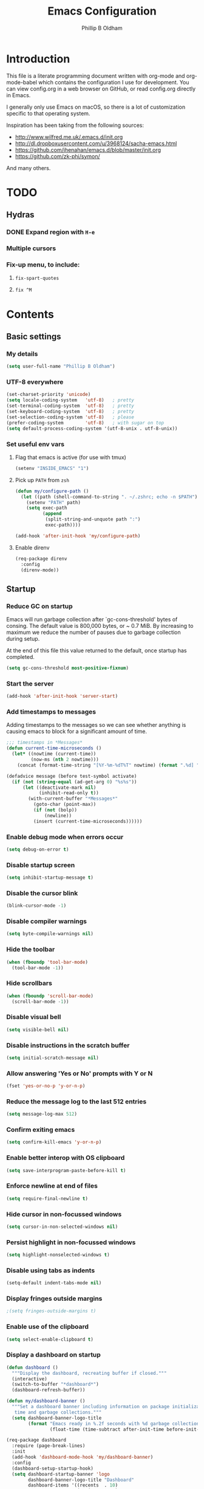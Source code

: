 #+TITLE: Emacs Configuration
#+AUTHOR: Phillip B Oldham

* Introduction

  This file is a literate programming document written with org-mode
  and org-mode-babel which contains the configuration I use for
  development. You can view config.org in a web browser on GitHub,
  or read config.org directly in Emacs.

  I generally only use Emacs on macOS, so there is a lot of customization
  specific to that operating system.

  Inspiration has been taking from the following sources:

  - http://www.wilfred.me.uk/.emacs.d/init.org
  - http://dl.dropboxusercontent.com/u/3968124/sacha-emacs.html
  - https://github.com/jhenahan/emacs.d/blob/master/init.org
  - https://github.com/zk-phi/symon/

  And many others.

* TODO
** Hydras
*** DONE Expand region with =H-e=
*** Multiple cursors
*** Fix-up menu, to include:
**** =fix-spart-quotes=
**** =fix ^M=
* Contents
** Basic settings
*** My details
    #+BEGIN_SRC emacs-lisp :tangle yes
      (setq user-full-name "Phillip B Oldham")
    #+END_SRC
*** UTF-8 everywhere
    #+BEGIN_SRC emacs-lisp :tangle yes
      (set-charset-priority 'unicode)
      (setq locale-coding-system   'utf-8)   ; pretty
      (set-terminal-coding-system  'utf-8)   ; pretty
      (set-keyboard-coding-system  'utf-8)   ; pretty
      (set-selection-coding-system 'utf-8)   ; please
      (prefer-coding-system        'utf-8)   ; with sugar on top
      (setq default-process-coding-system '(utf-8-unix . utf-8-unix))
    #+END_SRC
*** Set useful env vars
**** Flag that emacs is active (for use with tmux)
     #+BEGIN_SRC emacs-lisp :tangle yes
       (setenv "INSIDE_EMACS" "1")
     #+END_SRC
**** Pick up =PATH= from =zsh=
     #+BEGIN_SRC emacs-lisp :tangle yes
       (defun my/configure-path ()
         (let ((path (shell-command-to-string ". ~/.zshrc; echo -n $PATH")))
           (setenv "PATH" path)
           (setq exec-path
                 (append
                  (split-string-and-unquote path ":")
                  exec-path))))

       (add-hook 'after-init-hook 'my/configure-path)
     #+END_SRC
**** Enable direnv
     #+BEGIN_SRC emacs-lisp :tangle yes
       (req-package direnv
         :config
         (direnv-mode))
     #+END_SRC
** Startup
*** Reduce GC on startup
    Emacs will run garbage collection after `gc-cons-threshold' bytes of
    consing. The default value is 800,000 bytes, or ~ 0.7 MiB. By
    increasing to maximum we reduce the number of pauses due to
    garbage collection during setup.

    At the end of this file this value returned to the default, once
    startup has completed.

    #+BEGIN_SRC emacs-lisp :tangle yes
      (setq gc-cons-threshold most-positive-fixnum)
    #+END_SRC

*** Start the server
    #+BEGIN_SRC emacs-lisp :tangle yes
      (add-hook 'after-init-hook 'server-start)
    #+END_SRC
*** Add timestamps to messages
    Adding timestamps to the messages so we can see whether anything
    is causing emacs to block for a significant amount of time.

    #+BEGIN_SRC emacs-lisp :tangle yes
      ;;; timestamps in *Messages*
      (defun current-time-microseconds ()
        (let* ((nowtime (current-time))
               (now-ms (nth 2 nowtime)))
          (concat (format-time-string "[%Y-%m-%dT%T" nowtime) (format ".%d] " now-ms))))

      (defadvice message (before test-symbol activate)
        (if (not (string-equal (ad-get-arg 0) "%s%s"))
            (let ((deactivate-mark nil)
                  (inhibit-read-only t))
              (with-current-buffer "*Messages*"
                (goto-char (point-max))
                (if (not (bolp))
                    (newline))
                (insert (current-time-microseconds))))))
    #+END_SRC

*** Enable debug mode when errors occur
    #+BEGIN_SRC emacs-lisp :tangle yes
      (setq debug-on-error t)
    #+END_SRC
*** Disable startup screen
    #+BEGIN_SRC emacs-lisp :tangle yes
      (setq inhibit-startup-message t)
    #+END_SRC
*** Disable the cursor blink
    #+BEGIN_SRC emacs-lisp :tangle yes
      (blink-cursor-mode -1)
    #+END_SRC
*** Disable compiler warnings
    #+BEGIN_SRC emacs-lisp :tangle yes
      (setq byte-compile-warnings nil)
    #+END_SRC
*** Hide the toolbar
    #+BEGIN_SRC emacs-lisp :tangle yes
      (when (fboundp 'tool-bar-mode)
        (tool-bar-mode -1))
    #+END_SRC
*** Hide scrollbars
    #+BEGIN_SRC emacs-lisp :tangle yes
      (when (fboundp 'scroll-bar-mode)
        (scroll-bar-mode -1))
    #+END_SRC
*** Disable visual bell
    #+BEGIN_SRC emacs-lisp :tangle yes
      (setq visible-bell nil)
    #+END_SRC
*** Disable instructions in the scratch buffer
    #+BEGIN_SRC emacs-lisp :tangle yes
      (setq initial-scratch-message nil)
    #+END_SRC
*** Allow answering 'Yes or No' prompts with Y or N
    #+BEGIN_SRC emacs-lisp :tangle yes
      (fset 'yes-or-no-p 'y-or-n-p)
    #+END_SRC
*** Reduce the message log to the last 512 entries
    #+BEGIN_SRC emacs-lisp :tangle yes
      (setq message-log-max 512)
    #+END_SRC
*** Confirm exiting emacs
    #+BEGIN_SRC emacs-lisp :tangle yes
      (setq confirm-kill-emacs 'y-or-n-p)
    #+END_SRC
*** Enable better interop with OS clipboard
    #+BEGIN_SRC emacs-lisp :tangle yes
      (setq save-interprogram-paste-before-kill t)
    #+END_SRC
*** Enforce newline at end of files
    #+BEGIN_SRC emacs-lisp :tangle yes
      (setq require-final-newline t)
    #+END_SRC
*** Hide cursor in non-focussed windows
    #+BEGIN_SRC emacs-lisp :tangle yes
      (setq cursor-in-non-selected-windows nil)
    #+END_SRC
*** Persist highlight in non-focussed windows
    #+BEGIN_SRC emacs-lisp :tangle yes
      (setq highlight-nonselected-windows t)
    #+END_SRC
*** Disable using tabs as indents
    #+BEGIN_SRC emacs-lisp :tangle yes
      (setq-default indent-tabs-mode nil)
    #+END_SRC
*** Display fringes outside margins
    #+BEGIN_SRC emacs-lisp :tangle yes
                                              ;(setq fringes-outside-margins t)
    #+END_SRC
*** Enable use of the clipboard
    #+BEGIN_SRC emacs-lisp :tangle yes
      (setq select-enable-clipboard t)
    #+END_SRC
*** Display a dashboard on startup
    #+BEGIN_SRC emacs-lisp :tangle yes
      (defun dashboard ()
        """Display the dashboard, recreating buffer if closed."""
        (interactive)
        (switch-to-buffer "*dashboard*")
        (dashboard-refresh-buffer))

      (defun my/dashboard-banner ()
        """Set a dashboard banner including information on package initialization
         time and garbage collections."""
        (setq dashboard-banner-logo-title
              (format "Emacs ready in %.2f seconds with %d garbage collections."
                      (float-time (time-subtract after-init-time before-init-time)) gcs-done)))

      (req-package dashboard
        :require (page-break-lines)
        :init
        (add-hook 'dashboard-mode-hook 'my/dashboard-banner)
        :config
        (dashboard-setup-startup-hook)
        (setq dashboard-startup-banner 'logo
              dashboard-banner-logo-title "Dashboard"
              dashboard-items '((recents  . 10)
                                (projects . 10)
                                (bookmarks . 5))))
    #+END_SRC
** Package management
*** "Global" packages
**** Require the =cl= library before installing packages
**** Add =dash= for useful functions
     #+BEGIN_SRC emacs-lisp :tangle yes
       (require 'dash)
     #+END_SRC
*** Disable writing package settings to init.el
    #+BEGIN_SRC emacs-lisp :tangle yes
      (defun package--save-selected-packages (&rest opt) nil)
    #+END_SRC
*** Always ensure packages are installed
    #+BEGIN_SRC emacs-lisp :tangle yes
      (setq use-package-always-ensure t)
    #+END_SRC
*** Ensure package information is updated regularly
    #+BEGIN_SRC emacs-lisp :tangle yes
      (req-package auto-package-update
        :defer 0.5
        :config (auto-package-update-maybe))
    #+END_SRC
*** Enable =:chords= option on req-package to bind key-chords
    #+BEGIN_SRC emacs-lisp :tangle yes
      (req-package use-package-chords)
    #+END_SRC
** Environment
*** =exec-path-from-shell=
    #+BEGIN_SRC emacs-lisp :tangle yes
      (req-package exec-path-from-shell
        :config (when (memq window-system '(mac ns x))
          (exec-path-from-shell-initialize)))
    #+END_SRC
** Interface
*** Theme
    My personal theme: https://github.com/OldhamMade/leiptr-them
    #+BEGIN_SRC emacs-lisp :tangle yes
      (add-to-list 'custom-theme-load-path (expand-file-name "themes/leiptr" dotfiles-dir))
      (load-theme 'leiptr t)
    #+END_SRC
*** Font: SanFranciscoMono
    #+BEGIN_SRC emacs-lisp :tangle yes
      (set-face-attribute 'default nil :font "SFMono Nerd Font:pixelsize=10:weight=normal:slant=normal:width=normal:spacing=100:scalable=true")
    #+END_SRC
** Modeline
*** Ensure buffer names are unique
    #+BEGIN_SRC emacs-lisp :tangle yes
      (defun my/load-uniquify ()
        (require 'uniquify)
        (setq uniquify-buffer-name-style 'forward))

      (add-hook 'after-init-hook 'my/load-uniquify)
    #+END_SRC
*** Display total lines in file
    #+BEGIN_SRC emacs-lisp :tangle yes
      (defvar my-mode-line-buffer-line-count nil)
      (make-variable-buffer-local 'my-mode-line-buffer-line-count)

      (setq-default mode-line-format
                    '("  " mode-line-modified
                      (list 'line-number-mode "  ")
                      (:eval (when line-number-mode
                               (let ((str "L%l"))
                                 (when (and (not (buffer-modified-p)) my-mode-line-buffer-line-count)
                                   (setq str (concat str "/" my-mode-line-buffer-line-count)))
                                 str)))
                      "  %p"
                      (list 'column-number-mode "  C%c")
                      "  " mode-line-buffer-identification
                      "  " mode-line-modes))

      (defun my-mode-line-count-lines ()
        (setq my-mode-line-buffer-line-count (int-to-string (count-lines (point-min) (point-max)))))

      (add-hook 'find-file-hook 'my-mode-line-count-lines)
      (add-hook 'after-save-hook 'my-mode-line-count-lines)
      (add-hook 'after-revert-hook 'my-mode-line-count-lines)
      (add-hook 'dired-after-readin-hook 'my-mode-line-count-lines)
    #+END_SRC

** Minibuffer
*** Disable ability to overwrite minibuffer prompt
    This stops the cursor entering the prompt text in the minibuffer
    when using shortcuts such as CTRL-A.
    #+BEGIN_SRC emacs-lisp :tangle yes
      (setq minibuffer-prompt-properties
            '(read-only t point-entered minibuffer-avoid-prompt face minibuffer-prompt))
    #+END_SRC
*** Enable recursive editing

    We can make the minibuffer much more useful by enabling recursive
    usage. This means that when the minibuffer is active we can still call
    commands that require the minibuffer.

    #+BEGIN_SRC emacs-lisp :tangle yes
      (setq enable-recursive-minibuffers t)
    #+END_SRC

    With this setting enabled, it's easy to lose track of whether we're
    in a recursive minibuffer or not. We display the recursion level in
    the minibuffer to avoid confusion.

    #+BEGIN_SRC emacs-lisp :tangle yes
      (minibuffer-depth-indicate-mode 1)
    #+END_SRC

*** Minibuffer "shortcuts"

    When selecting a file to visit, // in the path will mean /
    (root) and ~ will mean $HOME regardless of preceding text

    #+BEGIN_SRC emacs-lisp :tangle yes
      (setq file-name-shadow-tty-properties '(invisible t))
    #+END_SRC

    Dim the part of the path that will be replaced.

    #+BEGIN_SRC emacs-lisp :tangle yes
      (file-name-shadow-mode 1)
    #+END_SRC

*** Performance tweaks

    Make sure any minibuffer operations don't trigger the gc, so tools
    like flx won't pause.

    #+BEGIN_SRC emacs-lisp :tangle yes
      (defun my/minibuffer-setup-hook ()
        (setq gc-cons-threshold most-positive-fixnum))

      (defun my/minibuffer-exit-hook ()
        (setq gc-cons-threshold 800000))

      (add-hook 'minibuffer-setup-hook #'my/minibuffer-setup-hook)
      (add-hook 'minibuffer-exit-hook #'my/minibuffer-exit-hook)
    #+END_SRC

** Key bindings
*** Add =keyfreq= for analytics
    #+BEGIN_SRC emacs-lisp :tangle yes
      (req-package keyfreq
        :defer 1
        :config
        (setq keyfreq-file "~/.emacs.d/keyfreq"
              keyfreq-file-lock "~/.emacs.d/.keyfreq.lock")
        (keyfreq-mode 1)
        (keyfreq-autosave-mode 1))
    #+END_SRC
*** macOS modifier keys
    #+BEGIN_SRC emacs-lisp :tangle yes
      (setq mac-command-modifier 'alt
            mac-option-modifier 'meta
            mac-command-modifier 'hyper
            mac-right-option-modifier nil)
    #+END_SRC
*** macOS standard keybindings
    #+BEGIN_SRC emacs-lisp :tangle yes
      (bind-keys*
       ("H-z" . undo)
       ("H-S-z" . redo)
       ("H-Z" . redo)
       ;; moving around
       ("<next>" . (lambda () (interactive)
                     (condition-case nil (scroll-up)
                       (end-of-buffer (goto-char (point-max))))))
       ("<prior>" . (lambda () (interactive)
                      (condition-case nil (scroll-down)
                        (beginning-of-buffer (goto-char (point-min))))))
       ;; Select all
       ("H-a" . mark-whole-buffer)
       ;; cut
       ("H-x" . kill-region)
       ;; copy
       ("H-c" . kill-ring-save)
       ;; paste
       ("H-v" . yank)
       ;; open
       ("H-o" . find-file)
       ;; save
       ("H-s" . save-buffer)
       ;;  close
       ("H-w" . (lambda ()
                  (interactive)
                  (my-kill-buffer
                   (current-buffer))))
       ;; quit
       ("H-q" . save-buffers-kill-emacs)
       ;; minimise
       ("H-m" . iconify-frame)
       ;; hide
       ("H-h" . ns-do-hide-emacs)
       ;; jump to beginning of line
       ("H-<left>" . beginning-of-line)
       ;; jump to end of line
       ("H-<right>" . end-of-line)
       )
    #+END_SRC
*** macOS custom keybindings
    #+BEGIN_SRC emacs-lisp :tangle yes
      (bind-keys*
       ;; Jump to the top (beginning) of the buffer
       ("H-t" . beginning-of-buffer)
       ;; join a line with the previous one
       ;; and balance spaces
       ("H-S-<backspace>" . join-line)
       ;; Repeat the last command
       ("H-S-r" . repeat)
       ;; Use the Escape key to escape the keyboard
       ("<escape>" . keyboard-escape-quit)
       ;; Allow euro to be entered
       ("M-2" . (lambda ()
                  (interactive)
                  (insert "€")))
       ;; Allow hash to be entered
       ("M-3" . (lambda ()
                  (interactive)
                  (insert "#")))
       ;; make text larger
       ("H-=" . text-scale-increase)
       ;; make text smaller
       ("H--" . text-scale-decrease)
       ;; prefer ibuffer
       ("C-x C-b" . ibuffer)
       ;; quick insert tag
       ("H-<" . sgml-tag)
       )
    #+END_SRC
*** =tmux=-style keybindings

    Emulate the frame rotation of tmux, and my tmux settings for splitting windows,
    so I don't get frustrated by muscle-memory.

    #+BEGIN_SRC emacs-lisp :tangle yes
      (req-package rotate
        :init (global-unset-key "\C-b")
        :defer 1
        :bind (("C-b SPC" . rotate-layout)
               ("C-b -" . split-window-below)
               ("C-b |" . split-window-right)
               ("C-b r" . rotate-windows)))
    #+END_SRC

*** Key chords

    I like to set up a number of key-chords that work well for my natural
    hand placement on my macbook's keyboard, aiming for combos that won't
    generally be activated accidentally during typing (I type quite fast).

    #+BEGIN_SRC emacs-lisp :tangle yes
      (defun my/key-chord-mode-hook ()
        (when (memq window-system '(mac ns))
          (key-chord-define-global "§1" 'toggle-frame-fullscreen))
        (key-chord-define-global "o0" 'find-file)
        (key-chord-define-global "o=" 'dired-jump)
        (key-chord-define-global "o-" 'ido-recentf-open)
        (key-chord-define-global "o[" 'find-file-at-point)
        (key-chord-define-global "o;" 'occur)
        (key-chord-define-global "p-" 'projectile-find-file)
        (key-chord-define-global "t5" 'untabify)
        (key-chord-define-global "r4" 'replace-string)
        (key-chord-define-global "r3" 'vr/query-replace)
        (key-chord-define-global "e3" 'er/expand-region)
        (key-chord-define-global "e2" 'er/contract-region)
        (key-chord-define-global "p[" 'fill-paragraph)
        (key-chord-define-global "p]" 'unfill-paragraph)
        (key-chord-define-global " k" 'delete-trailing-whitespace)
        (key-chord-define-global "s1" 'ispell-region)
        (key-chord-define-global "bk" 'bm-toggle)
        (key-chord-define-global "bn" 'bm-next)
        (key-chord-define-global "bv" 'bm-previous)
        (key-chord-define-global "d3" 'dash-at-point)
        (key-chord-define-global "R$" 'deadgrep)
        (key-chord-define-global "w2" 'avy-goto-word-1)
        (key-chord-define-global "j9" 'avy-goto-word-1)
        )
      (req-package key-chord
        :defer 0.5
        :config
        (key-chord-mode 1)
        (my/key-chord-mode-hook))
    #+END_SRC

*** Hydra
    Hydra is a package that can be used to tie related commands
    into a family of short bindings with a common prefix.

    #+BEGIN_SRC emacs-lisp :tangle yes
      (req-package hydra
        :defer 0.5)
    #+END_SRC
** Highlighting
*** Highlight syntax by default

    #+BEGIN_SRC emacs-lisp :tangle yes
      (global-font-lock-mode 1)
    #+END_SRC

*** Highlight indentation

    #+BEGIN_SRC emacs-lisp :tangle yes
      (req-package highlight-indentation
        :defer 2
        :delight
        :config
        (set-face-background 'highlight-indentation-face "#222")
        (add-hook 'prog-mode-hook 'highlight-indentation-mode)
        (add-hook 'yaml-mode-hook 'highlight-indentation-mode)
        )
    #+END_SRC

*** Highlight delimiters

    #+BEGIN_SRC emacs-lisp :tangle yes
      (req-package rainbow-delimiters
        :defer 1
        :delight
        :config
        (progn
          (add-hook 'prog-mode-hook 'rainbow-delimiters-mode)
          (add-hook 'sass-mode-hook 'rainbow-delimiters-mode)
          ))
    #+END_SRC

*** Highlight variables

    Rainbow identifiers subtly changes the look of variables, to make them a little
    easier to visually search

    #+BEGIN_SRC emacs-lisp :tangle yes
      (req-package rainbow-identifiers
        :defer 1
        :config
        (progn
          (add-hook 'prog-mode-hook (lambda ()
                                      (unless (eq major-mode 'js2-mode)
                                        (rainbow-identifiers-mode))))
          ))
    #+END_SRC
*** Highlight trailing whitespace
    #+BEGIN_SRC emacs-lisp :tangle yes
      (setq-default show-trailing-whitespace t)
    #+END_SRC
*** Highlight lines that go over 80 chars
    #+BEGIN_SRC emacs-lisp :tangle yes
      (defun my/load-whitespace ()
        (require 'whitespace)
        (setq whitespace-line-column 80) ;; limit line length
        (setq whitespace-style '(face lines-tail))
        (global-whitespace-mode +1))

      (add-hook 'after-init-hook 'my/load-whitespace)
    #+END_SRC
*** Highlight colour references, displaying the colour referenced
    #+BEGIN_SRC emacs-lisp :tangle yes
      (req-package rainbow-mode
        :defer 1
        :config
        (progn
          (add-hook 'sass-mode-hook 'rainbow-mode)
          (add-hook 'css-mode-hook 'rainbow-mode)
          (add-hook 'emacs-lisp-mode-hook 'rainbow-mode)
          ))
    #+END_SRC
*** Highlight changes to the buffer caused by commands such as ‘undo’, ‘yank’/’yank-pop’, etc.

    #+BEGIN_SRC emacs-lisp :tangle no
      (req-package volatile-highlights
        :defer 1
        :delight
        :config (volatile-highlights-mode t))
    #+END_SRC
** Buffers
*** Initial buffer major mode: text

    #+BEGIN_SRC emacs-lisp :tangle yes
      (setq initial-major-mode 'text-mode)
    #+END_SRC

*** New Empty Buffer

    #+BEGIN_SRC emacs-lisp :tangle yes
      (defun new-empty-buffer ()
        "Create a new buffer called untitled(<n>)"
        (interactive)
        (let ((newbuf (generate-new-buffer-name "untitled")))
          (switch-to-buffer newbuf)))

      (bind-key* "H-n" 'new-empty-buffer)
    #+END_SRC

*** Make the =*scratch*= buffer persistent across sessions

    #+BEGIN_SRC  emacs-lisp :tangle yes
      (req-package persistent-scratch
        :config
        (setq persistent-scratch-save-file (expand-file-name "~/Dropbox/.emacs.persist/.scratch"))
        (persistent-scratch-setup-default))

      (defun my/set-scratch-as-text ()
        (with-current-buffer (get-buffer "*scratch*")
          (let ((mode "text-mode"))
            (message "Setting scratch to text-mode")
            (funcall (intern mode)))))

      (defadvice persistent-scratch-restore (after advice-persistent-scratch-restore activate)
        (my/set-scratch-as-text))

      ;; yas-reload-all unfortunately triggers `persistent-scratch-setup-default`
      ;; again, resetting the scratch to fundamental-mode, so advising here too.
      ;; (defadvice yas-reload-all (after advice-yas-reload-all activate)
      ;;  (my/set-scratch-as-text))
    #+END_SRC

*** Bury special buffers instead of killing

    #+BEGIN_SRC emacs-lisp :tangle yes
      (setq bury-buffer-names '("*scratch*" "*Messages*" "*dashboard*"))

      (defun kill-buffer-query-functions-maybe-bury ()
        "Bury certain buffers instead of killing them."
        (if (member (buffer-name (current-buffer)) bury-buffer-names)
            (progn
              (kill-region (point-min) (point-max))
              (bury-buffer)
              nil)
          t))

      (add-hook 'kill-buffer-query-functions 'kill-buffer-query-functions-maybe-bury)

      (defun my-kill-buffer (buffer)
        "Protect some special buffers from getting killed."
        (interactive (list (current-buffer)))
        (if (member (buffer-name buffer) bury-buffer-names)
            (call-interactively 'bury-buffer buffer)
          (kill-buffer buffer)))
    #+END_SRC

*** Kill all buffers except current

    #+BEGIN_SRC emacs-lisp :tangle yes
      (defun kill-all-buffers-except-current ()
        "Kill all buffers except current buffer."
        (interactive)
        (let ((current-buf (current-buffer)))
          (dolist (buffer (buffer-list))
            (set-buffer buffer)
            (unless (eq current-buf buffer)
              (kill-buffer buffer)))))
    #+END_SRC

*** Switching buffers
**** Set CMD + "up"/"down" to switch between buffers

     #+BEGIN_SRC emacs-lisp :tangle yes
       (defun my/custom-ignore-buffer (str)
         (or
          ;;buffers I don't want to switch to
          (string-match "\\*Buffer List\\*" str)
          (string-match "\\*Ibuffer\\*" str)
          (string-match "\\*Compile-Log\\*" str)
          (string-match "\\*Completions\\*" str)
          (string-match "^\\*magit-todos" str)
          (string-match "^TAGS" str)
          (string-match "^\\*Messages\\*$" str)
          (string-match "^\\*Completions\\*$" str)
          (string-match "^\\*Flymake error messages\\*$" str)
          (string-match "^\\*Flycheck error messages\\*$" str)
          (string-match "^\\*SPEEDBAR\\*" str)
          (string-match "^ " str)

          ;; TODO: check if str not in current active perspective
          ;; see: (persp-buffers persp-curr)

          ;;Test to see if the window is visible on an existing visible frame.
          ;;Because I can always ALT-TAB to that visible frame, I never want to
          ;;Ctrl-TAB to that buffer in the current frame.  That would cause
          ;;a duplicate top-level buffer inside two frames.
          (memq str
                (mapcar
                 (lambda (x)
                   (buffer-name
                    (window-buffer
                     (frame-selected-window x))))
                 (visible-frame-list)))
          ))

       (defun my/custom-switch-buffer (ls)
         "Switch to next buffer in ls skipping unwanted ones."
         (let* ((ptr ls)
                bf bn go
                )
           (while (and ptr (null go))
             (setq bf (car ptr)  bn (buffer-name bf))
             (if (null (my/custom-ignore-buffer bn))        ;skip over
                 (setq go bf)
               (setq ptr (cdr ptr))
               )
             )
           (if go
               (switch-to-buffer go))))

       (defun my/custom-prev-buffer ()
         "Switch to previous buffer in current window."
         (interactive)
         (my/custom-switch-buffer (reverse (buffer-list))))

       (bind-key "H-<down>" 'my/custom-prev-buffer)

       (defun my/custom-next-buffer ()
         "Switch to the other buffer (2nd in list-buffer) in current window."
         (interactive)
         (bury-buffer (current-buffer))
         (my/custom-switch-buffer (buffer-list)))

       (bind-key "H-<up>" 'my/custom-next-buffer)
     #+END_SRC

**** "Other" buffers using Hydra
     #+BEGIN_SRC emacs-lisp :tangle yes
       (defun my/name-of-buffers (n)
         "Return the names of the first N buffers from `buffer-list'."
         (let ((bns
                (delq nil
                      (mapcar
                       (lambda (b)
                         (unless (string-match "^ " (setq b (buffer-name b)))
                           b))
                       (buffer-list)))))
           (subseq bns 1 (min (1+ n) (length bns)))))

       ;; Given ("a", "b", "c"), return "1. a, 2. b, 3. c".
       (defun my/number-names (list)
         "Enumerate and concatenate LIST."
         (let ((i 0))
           (mapconcat
            (lambda (x)
              (format "%d. %s" (cl-incf i) x))
            list
            "\n  ")))

       (defvar my/last-buffers nil)

       (defun my/switch-to-buffer (arg)
         (interactive "p")
         (switch-to-buffer
          (nth (1- arg) my/last-buffers)))

       (defun my/switch-to-buffer-other-window (arg)
         (interactive "p")
         (switch-to-buffer-other-window
          (nth (1- arg) my/last-buffers)))

       (defhydra hydra-switch-to-buffer
         (:exit t
                :body-pre (setq my/last-buffers
                                (my/name-of-buffers 4)))
         "
       Switch to another buffer:
         %s(my/number-names my/last-buffers)

       "
         ("o" my/switch-to-buffer "1 in this window")
         ("2" (my/switch-to-buffer 2))
         ("3" (my/switch-to-buffer 3))
         ("4" (my/switch-to-buffer 4))
         ("O" my/switch-to-buffer-other-window "1 in other window")
         ("q" nil "quit"))

       (global-set-key "\C-o" 'hydra-switch-to-buffer/body)
     #+END_SRC
*** Copy buffer path to kill ring

    #+BEGIN_SRC emacs-lisp :tangle yes
      (defun copy-full-path-to-kill-ring ()
        "copy buffer's full path to kill ring"
        (interactive)
        (when buffer-file-name
          (kill-new (file-truename buffer-file-name))))
    #+END_SRC

*** Echo buffer path

    #+BEGIN_SRC emacs-lisp :tangle yes
      (defun describe-variable-short (var)
        (interactive "vVariable: ")
        (message (format "%s: %s" (symbol-name var) (symbol-value var))) )

      (defun get-buffer-path ()
        "print the buffer path in the mini buffer"
        (interactive)
        (when buffer-file-name
          (kill-new (file-truename buffer-file-name))
          (message (format "Path: %s (copied to kill-ring)" (file-truename buffer-file-name)))
          ))
    #+END_SRC

*** Display ibuffer menu commands

    #+BEGIN_SRC emacs-lisp :tangle yes
      (defhydra hydra-ibuffer-main (:color pink :hint nil)
        "
       ^Navigation^ | ^Mark^        | ^Actions^        | ^View^
      -^----------^-+-^----^--------+-^-------^--------+-^----^-------
        _k_:    ʌ   | _m_: mark     | _D_: delete      | _g_: refresh
       _RET_: visit | _u_: unmark   | _D_: delete      | _g_: refresh
       _RET_: visit | _u_: unmark   | _S_: save        | _s_: sort
        _j_:    v   | _*_: specific | _a_: all actions | _/_: filter
      -^----------^-+-^----^--------+-^-------^--------+-^----^-------
      "
        ("j" ibuffer-forward-line)
        ("RET" ibuffer-visit-buffer :color blue)
        ("k" ibuffer-backward-line)

        ("m" ibuffer-mark-forward)
        ("u" ibuffer-unmark-forward)
        ("*" hydra-ibuffer-mark/body :color blue)

        ("D" ibuffer-do-delete)
        ("S" ibuffer-do-save)
        ("a" hydra-ibuffer-action/body :color blue)

        ("g" ibuffer-update)
        ("s" hydra-ibuffer-sort/body :color blue)
        ("/" hydra-ibuffer-filter/body :color blue)

        ("o" ibuffer-visit-buffer-other-window "other window" :color blue)
        ("q" quit-window "quit ibuffer" :color blue)
        ("." nil "toggle hydra" :color blue))

      (defhydra hydra-ibuffer-mark (:color teal :columns 5
                                           :after-exit (hydra-ibuffer-main/body))
        "Mark"
        ("*" ibuffer-unmark-all "unmark all")
        ("M" ibuffer-mark-by-mode "mode")
        ("m" ibuffer-mark-modified-buffers "modified")
        ("u" ibuffer-mark-unsaved-buffers "unsaved")
        ("s" ibuffer-mark-special-buffers "special")
        ("r" ibuffer-mark-read-only-buffers "read-only")
        ("/" ibuffer-mark-dired-buffers "dired")
        ("e" ibuffer-mark-dissociated-buffers "dissociated")
        ("h" ibuffer-mark-help-buffers "help")
        ("z" ibuffer-mark-compressed-file-buffers "compressed")
        ("b" hydra-ibuffer-main/body "back" :color blue))

      (defhydra hydra-ibuffer-action (:color teal :columns 4
                                             :after-exit
                                             (if (eq major-mode 'ibuffer-mode)
                                                 (hydra-ibuffer-main/body)))
        "Action"
        ("A" ibuffer-do-view "view")
        ("E" ibuffer-do-eval "eval")
        ("F" ibuffer-do-shell-command-file "shell-command-file")
        ("I" ibuffer-do-query-replace-regexp "query-replace-regexp")
        ("H" ibuffer-do-view-other-frame "view-other-frame")
        ("N" ibuffer-do-shell-command-pipe-replace "shell-cmd-pipe-replace")
        ("M" ibuffer-do-toggle-modified "toggle-modified")
        ("O" ibuffer-do-occur "occur")
        ("P" ibuffer-do-print "print")
        ("Q" ibuffer-do-query-replace "query-replace")
        ("R" ibuffer-do-rename-uniquely "rename-uniquely")
        ("T" ibuffer-do-toggle-read-only "toggle-read-only")
        ("U" ibuffer-do-replace-regexp "replace-regexp")
        ("V" ibuffer-do-revert "revert")
        ("W" ibuffer-do-view-and-eval "view-and-eval")
        ("X" ibuffer-do-shell-command-pipe "shell-command-pipe")
        ("b" nil "back"))

      (defhydra hydra-ibuffer-sort (:color amaranth :columns 3)
        "Sort"
        ("i" ibuffer-invert-sorting "invert")
        ("a" ibuffer-do-sort-by-alphabetic "alphabetic")
        ("v" ibuffer-do-sort-by-recency "recently used")
        ("s" ibuffer-do-sort-by-size "size")
        ("f" ibuffer-do-sort-by-filename/process "filename")
        ("m" ibuffer-do-sort-by-major-mode "mode")
        ("b" hydra-ibuffer-main/body "back" :color blue))

      (defhydra hydra-ibuffer-filter (:color amaranth :columns 4)
        "Filter"
        ("m" ibuffer-filter-by-used-mode "mode")
        ("M" ibuffer-filter-by-derived-mode "derived mode")
        ("n" ibuffer-filter-by-name "name")
        ("c" ibuffer-filter-by-content "content")
        ("e" ibuffer-filter-by-predicate "predicate")
        ("f" ibuffer-filter-by-filename "filename")
        (">" ibuffer-filter-by-size-gt "size")
        ("<" ibuffer-filter-by-size-lt "size")
        ("/" ibuffer-filter-disable "disable")
        ("b" hydra-ibuffer-main/body "back" :color blue))

                                              ;(use-package ibuffer
                                              ;  :hook
                                              ;    (lambda ()
                                              ;      (define-key ibuffer-mode-map "?" 'hydra-ibuffer-main/body)))
    #+END_SRC
*** Rotate buffers
    #+BEGIN_SRC emacs-lisp :tangle yes
      (defun rotate-windows (arg)
        "Rotate your windows; use the prefix argument to rotate the other direction"
        (interactive "P")
        (if (not (> (count-windows) 1))
            (message "Cannot rotate a single window.")
          (let* ((rotate-times (prefix-numeric-value arg))
                 (direction (if (or (< rotate-times 0) (equal arg '(4)))
                                'reverse 'identity)))
            (dotimes (_ (abs rotate-times))
              (dotimes (i (- (count-windows) 1))
                (let* ((w1 (elt (funcall direction (window-list)) i))
                       (w2 (elt (funcall direction (window-list)) (+ i 1)))
                       (b1 (window-buffer w1))
                       (b2 (window-buffer w2))
                       (s1 (window-start w1))
                       (s2 (window-start w2))
                       (p1 (window-point w1))
                       (p2 (window-point w2)))
                  (set-window-buffer-start-and-point w1 b2 s2 p2)
                  (set-window-buffer-start-and-point w2 b1 s1 p1)))))))
    #+END_SRC
** Windows
*** Allow "zooming" a buffer to full-screen
    #+BEGIN_SRC emacs-lisp :tangle yes
      (req-package zoom-window
        :init (custom-set-variables
               '(zoom-window-mode-line-color "DarkGreen"))
        :bind ("C-x C-z" . zoom-window-zoom))
    #+END_SRC
*** Perspectives (workspaces)
    #+BEGIN_SRC emacs-lisp :tangle yes
      (defhydra hydra-persp (:hint nil :timeout 5.0)
        "
       ^Perspectives^
      -^------------^---------------------^-^---------------------------------------
       [_s_] Switch project              [_S_] Switch/create perspective
       [_a_] Add project                 [_r_] Rename perspective
       [_n_] Next perspective            [_k_] Kill perspective
       [_p_] Previous perspective        [_K_] Kill/remove buffer from perspective
       ^^                                [_x_] Invalidate project cache
      -^------------^---------------------^-^---------------------------------------
      "
        ("s" projectile-persp-switch-project :color blue)
        ("S" persp-switch :color blue)
        ("n" persp-next)
        ("p" persp-prev)
        ("r" persp-rename :color blue)
        ("K" persp-remove-buffer :color blue)
        ("k" persp-kill :color blue)
        ("x" projectile-invalidate-cache :color blue)
        ("a" projectile-add-known-project :color blue)
        ("q" nil "cancel" :color blue)
        )

      (req-package perspective
        :require (persp-projectile)
        :defer 0.5
        :bind ("H-P" . hydra-persp/body)
        :config
          (persp-mode))
    #+END_SRC
** Navigation
*** IDO

    #+BEGIN_SRC emacs-lisp :tangle yes
      (req-package ido-completing-read+
        :after recentf
        :require (ido memoize)
        :config
        (progn
          (ido-mode t)
          (setq ido-confirm-unique-completion nil)
          (setq ido-create-new-buffer 'always)
          (setq ido-enable-flex-matching t)
          (setq ido-ignore-extensions t)
          (setq ido-use-virtual-buffers t)
          (ido-ubiquitous-mode 1)
          ))
    #+END_SRC

    Flx is rather useful, so let's add that too

    #+BEGIN_SRC emacs-lisp :tangle yes
      (req-package flx-ido
        :defer 1
        :require flx
        :config
        (progn
          (flx-ido-mode 1)
          ))
    #+END_SRC

    Use ido for recently open files

    #+BEGIN_SRC emacs-lisp :tangle yes
      (defun ido-recentf-open ()
        "Use `ido-completing-read' to \\[find-file] a recent file"
        (interactive)
        (if (find-file (ido-completing-read "Find recent file: " recentf-list))
            (message "Opening file...")
          (message "Aborting")))
    #+END_SRC

*** Smex

    Improve M-x with recent/popular commands at prompt.

    #+BEGIN_SRC emacs-lisp :tangle yes
      (req-package smex
        :defer 0.2
        :bind (("M-x" . smex)
               ("M-X" . smex-major-mode-commands)
               ("C-c C-c M-x" . execute-extended-command)))
    #+END_SRC

*** Projectile

    Automagically interact with "projects"; git, mercurial, bazaar, and darcs repos
    are seen as projects by default.

    #+BEGIN_SRC emacs-lisp :tangle yes
      (req-package projectile
        :ensure t
        :delight
        :custom
        (projectile-enable-caching t)
        :config
        (projectile-mode +1)
        (defun get-projectile-root ()
          "Return path `matcha-projectile' can print in heading."
          (if (projectile-project-p)
              (file-name-nondirectory
               (directory-file-name
                (file-name-directory (projectile-project-root))))
            "Not in Project")))
    #+END_SRC
** Version Control
*** Highlight diff in fringe
    #+BEGIN_SRC emacs-lisp :tangle yes
      (req-package diff-hl
        :defer 2
        :config
        (global-diff-hl-mode 1))
    #+END_SRC

*** Use =magit= and =forge= with git repositories

    #+BEGIN_SRC emacs-lisp :tangle yes
      (req-package magit
        :require (forge magit-todos magit-gitflow magit-diff-flycheck)
        :defer 1
        :after projectile
        :commands (magit-status
                   magit-log
                   magit-commit
                   magit-stage-file)
        :hook ((magit-mode . turn-on-magit-gitflow)
               (magit-diff-visit-file . (lambda ()
                                          (when smerge-mode
                                            (my/smerge-hydra/body)))))
        :config
        (setq magit-branch-arguments nil
              magit-branch-read-upstream-first 'fallback
              magit-diff-paint-whitespace t
              magit-diff-highlight-indentation (quote (("" . tabs)))
              magit-fetch-arguments (quote ("--prune"))
              magit-pull-arguments (quote ("--rebase"))
              magit-push-arguments (quote ("--set-upstream"))
              magit-log-arguments (quote ("--graph" "--color" "--decorate" "-n256")))
        (magit-todos-mode t)

        ;; `C-x g' shows magit status if within a repo, or list all repos
        (global-set-key
         (kbd "C-x g")
         (lambda ()
           (interactive)
           (magit-set-repo-dirs-from-projectile)
           (condition-case nil
               (magit-status)
             (magit-outside-git-repo (magit-list-repositories)))))

        (transient-append-suffix 'magit-pull "C"
          '("A" "Autostash" "--autostash"))
        )

      (defun magit-set-repo-dirs-from-projectile ()
        "Set `magit-repository-directories' with known Projectile projects."
        (setq magit-repository-directories
              (mapcar (lambda (dir)
                        (cons dir 0))
                      (seq-filter (lambda (dir)
                                    (file-exists-p (expand-file-name ".git" dir)))
                                  projectile-known-projects))))

      (with-eval-after-load 'projectile
        (magit-set-repo-dirs-from-projectile))

      (add-hook 'projectile-switch-project-hook
                #'magit-set-repo-dirs-from-projectile)

      (defhydra my/smerge-hydra
        (:color pink :hint nil :post (smerge-auto-leave))
        "
       ^Move^     ^Keep^            ^Diff^               ^Other^
      -^^---------^^----------------^^-------------------^^-------
       [_n_]ext   [_b_]ase          [_<_] upper/base     [_C_]ombine
       [_p_]rev   [_u_]pper         [_=_] upper/lower    [_r_]esolve
       ^^         [_l_]ower         [_>_] base/lower     [_k_]ill current
       ^^         [_a_]ll           [_R_]efine
       ^^         [_RET_] current   [_E_]diff
      -^^---------^^----------------^^-------------------^^-------
      "
        ("n" smerge-next)
        ("p" smerge-prev)
        ("b" smerge-keep-base)
        ("u" smerge-keep-upper)
        ("l" smerge-keep-lower)
        ("a" smerge-keep-all)
        ("RET" smerge-keep-current)
        ("\C-m" smerge-keep-current)
        ("<" smerge-diff-base-upper)
        ("=" smerge-diff-upper-lower)
        (">" smerge-diff-base-lower)
        ("R" smerge-refine)
        ("E" smerge-ediff)
        ("C" smerge-combine-with-next)
        ("r" smerge-resolve)
        ("k" smerge-kill-current)
        ("s" (lambda ()
               (interactive)
               (save-buffer)
               (kill-buffer))
         "save & close" :color blue)
        ("q" nil "cancel" :color blue))

      (setq smerge-command-prefix "\C-c m")
    #+END_SRC
** Files
*** Dired
**** Better Dired output
     #+BEGIN_SRC emacs-lisp :tangle yes
       (setq-default dired-listing-switches "-aoGph")
     #+END_SRC
**** Make Dired use the same buffer when navigating directories
     #+BEGIN_SRC emacs-lisp :tangle yes
       (define-key dired-mode-map (kbd "RET")
         'dired-find-alternate-file)
       (define-key dired-mode-map (kbd "^")
         (lambda () (interactive) (find-alternate-file "..")))
     #+END_SRC

     #+BEGIN_SRC emacs-lisp :tangle yes
       (add-hook 'dired-mode-hook 'diff-hl-dired-mode-unless-remote)
     #+END_SRC

     A useful Hydra to provide tips, bound to "." (same as ibuffer).

     #+BEGIN_SRC emacs-lisp :tangle yes
       (defhydra hydra-dired (:hint nil :color pink)
         "
       _+_ mkdir          _v_iew           _m_ark             _(_ details        _i_nsert-subdir    wdired
       _C_opy             _O_ view other   _U_nmark all       _)_ omit-mode      _$_ hide-subdir    C-x C-q : edit
       _D_elete           _o_pen other     _u_nmark           _l_ redisplay      _w_ kill-subdir    C-c C-c : commit
       _R_ename           _M_ chmod        _t_oggle           _g_ revert buf     _e_ ediff          C-c ESC : abort
       _Y_ rel symlink    _G_ chgrp        _E_xtension mark   _s_ort             _=_ pdiff
       _S_ymlink          ^ ^              _F_ind marked      _._ toggle hydra   \\ flyspell
       _r_sync            ^ ^              ^ ^                ^ ^                _?_ summary
       _z_ compress-file  _A_ find regexp
       _Z_ compress       _Q_ repl regexp

       T - tag prefix
       "
         ("\\" dired-do-ispell)
         ("(" dired-hide-details-mode)
         (")" dired-omit-mode)
         ("+" dired-create-directory)
         ("=" diredp-ediff)         ;; smart diff
         ("?" dired-summary)
         ("$" diredp-hide-subdir-nomove)
         ("A" dired-do-find-regexp)
         ("C" dired-do-copy)        ;; Copy all marked files
         ("D" dired-do-delete)
         ("E" dired-mark-extension)
         ("e" dired-ediff-files)
         ("F" dired-do-find-marked-files)
         ("G" dired-do-chgrp)
         ("g" revert-buffer)        ;; read all directories again (refresh)
         ("i" dired-maybe-insert-subdir)
         ("l" dired-do-redisplay)   ;; relist the marked or singel directory
         ("M" dired-do-chmod)
         ("m" dired-mark)
         ("O" dired-display-file)
         ("o" dired-find-file-other-window)
         ("Q" dired-do-find-regexp-and-replace)
         ("R" dired-do-rename)
         ("r" dired-do-rsynch)
         ("S" dired-do-symlink)
         ("s" dired-sort-toggle-or-edit)
         ("t" dired-toggle-marks)
         ("U" dired-unmark-all-marks)
         ("u" dired-unmark)
         ("v" dired-view-file)      ;; q to exit, s to search, = gets line #
         ("w" dired-kill-subdir)
         ("Y" dired-do-relsymlink)
         ("z" diredp-compress-this-file)
         ("Z" dired-do-compress)
         ("q" nil)
         ("." nil :color blue))

       (define-key dired-mode-map "." 'hydra-dired/body)
     #+END_SRC

*** Copy Filename to Clipboard

    #+BEGIN_SRC emacs-lisp :tangle yes
      (defun copy-file-name-to-clipboard ()
        "Copy the current buffer file name to the clipboard."
        (interactive)
        (let ((filename (if (equal major-mode 'dired-mode)
                            default-directory
                          (buffer-file-name))))
          (when filename
            (kill-new filename)
            (message "Copied buffer file name '%s' to the clipboard." filename))))
    #+END_SRC

*** Open Filename with External Program

    #+BEGIN_SRC emacs-lisp :tangle yes
      (defun open-with ()
        "Simple function that allows us to open the underlying
      file of a buffer in an external program."
        (interactive)
        (when buffer-file-name
          (shell-command (concat
                          (if (eq system-type 'darwin)
                              "open"
                            (read-shell-command "Open current file with: "))
                          " "
                          buffer-file-name))))
    #+END_SRC

*** Reveal in Finder
    #+BEGIN_SRC emacs-lisp :tangle yes
      (req-package reveal-in-osx-finder
        :defer 2)
    #+END_SRC
*** Rename File and Buffer

    #+BEGIN_SRC emacs-lisp :tangle yes
      (defun rename-file-and-buffer ()
        "Rename the current buffer and file it is visiting."
        (interactive)
        (let ((filename (buffer-file-name)))
          (if (not (and filename (file-exists-p filename)))
              (message "Buffer is not visiting a file!")
            (let ((new-name (read-file-name "New name: " filename)))
              (cond
               ((vc-backend filename) (vc-rename-file filename new-name))
               (t
                (rename-file filename new-name t)
                (rename-buffer new-name)
                (set-visited-file-name new-name)
                (set-buffer-modified-p nil)))))))
    #+END_SRC

*** Move File and Buffer

    #+BEGIN_SRC emacs-lisp :tangle yes
      (defun move-buffer-file (dir)
        "Move both current buffer and file it's visiting to DIR."
        (interactive "DNew directory: ")
        (let* ((name (buffer-name))
               (filename (buffer-file-name))
               (dir
                (if (string-match dir "\\(?:/\\|\\\\)$")
                    (substring dir 0 -1) dir))
               (newname (concat dir "/" name)))
          (if (not filename)
              (message "Buffer '%s' is not visiting a file!" name)
            (copy-file filename newname 1)
            (delete-file filename)
            (set-visited-file-name newname)
            (set-buffer-modified-p nil)
            t)))
    #+END_SRC

*** Always reload the file on disk when it updates

    #+BEGIN_SRC emacs-lisp :tangle yes
      (global-auto-revert-mode 1)
    #+END_SRC

*** Enable auto-save of files as they are edited, so that no changes are lost

    #+BEGIN_SRC emacs-lisp :tangle yes
      (req-package super-save
        :defer 1
        :delight
        :config
        (progn
          (super-save-mode +1)
          (setq super-save-auto-save-when-idle t)  ;; autosave to the real file
          (setq super-save-idle-duration 15)  ;; autosave idle wait
          (setq auto-save-default nil)  ;; disable autosave to backup file
          ))
    #+END_SRC

*** Backup files to a local directory.

    #+BEGIN_SRC emacs-lisp :tangle yes
      (setq auto-save-file-name-transforms `((".*" ,"~/.emacs.d/auto-backup/" t)))
      (setq
       backup-by-copying t      ; don't clobber symlinks
       backup-directory-alist
       '(("." . "~/.emacs.d/auto-backup/"))    ; don't litter my fs tree
       delete-old-versions t
       kept-new-versions 6
       kept-old-versions 2
       version-control t)       ; use versioned backups
    #+END_SRC

*** Disable annoying lockfiles

    #+BEGIN_SRC emacs-lisp :tangle yes
      (setq create-lockfiles nil)
    #+END_SRC

*** Always append a new line to the file

    #+BEGIN_SRC emacs-lisp :tangle yes
      (setq require-final-newline t)
    #+END_SRC

*** Clean whitespace intelligently on key-press

    #+BEGIN_SRC emacs-lisp :tangle yes
      (req-package shrink-whitespace
        :defer 2
        :delight
        :config (global-set-key (kbd "H-/") 'shrink-whitespace))
    #+END_SRC

*** Clean whitespace intelligently on save

    #+BEGIN_SRC emacs-lisp :tangle yes
      (req-package whitespace-cleanup-mode
        :defer 2
        :delight
        :config (global-whitespace-cleanup-mode))
    #+END_SRC

*** Open recently opened files quickly

    #+BEGIN_SRC emacs-lisp :tangle yes
      (req-package recentf
        :defer 2
        :require (recentf-ext sync-recentf)
        :init
        (setq sync-recentf-marker (expand-file-name "~/Dropbox/.emacs.persist/.sync-recentf-marker"))
        :custom
        (recentf-exclude
         (list "COMMIT_EDITMSG"
               (expand-file-name package-user-dir)
               (expand-file-name "~/.emacs.d/config.el")
               (expand-file-name "~/Dropbox/.emacs.persist/.sync-recentf-marker")
               (expand-file-name "~/Dropbox/.emacs.persist/.breadcrumbs")
               (expand-file-name "~/Dropbox/.emacs.persist/.scratch")
               "ido\\.last"
               "recentf"
               "~$"
               "/scp:"
               "/ssh:"
               "/sudo:"
               "/tmp/"))
        (recentf-max-menu-items 25)
        (recentf-max-saved-items 200)
        (recentf-save-file "~/Dropbox/.emacs.persist/.recentf")
        (recentf-auto-cleanup 60)
        )
    #+END_SRC
** Moving Around
*** Do What I Mean in relation to indentation

    `C-a' normally moves the cursor to the beginning of the line
    unconditionally. This version is more useful, as it moves to the
    first non-whitespace character if we're already at the beginning of
    the line. Repeated use of `C-a' toggles between these two positions.

    #+BEGIN_SRC emacs-lisp :tangle yes
      (defun beginning-of-line-dwim ()
        "Toggles between moving point to the first non-whitespace character, and
      the start of the line."
        (interactive)
        (let ((start-position (point)))
          (move-beginning-of-line nil)
          (when (= (point) start-position)
            (back-to-indentation))))

      (bind-keys
       ("C-a" . beginning-of-line-dwim)
       ("H-<left>" . beginning-of-line-dwim))
    #+END_SRC

*** Managing Bookmarks with =H-b=
    #+BEGIN_SRC emacs-lisp :tangle yes
      (defhydra hydra-bookmarks (:color pink :hint nil :timeout 3.0)
        "
       ^Bookmarks^
      -^---------^-----------------------------------------------------------------------
        [_b_] toggle bookmark   [_n_] jump to next             [_L_] list all
        [_r_] set using regex   [_p_] jump to previous         [_k_] clear current buffer
        [_R_] regex in region   [_f_] jump to first            [_K_] clear all buffers
         ^ ^                    [_l_] jump to last
         ^ ^                    [_a_] toggle jump all buffers
      -^---------^-----------------------------------------------------------------------
      "
        ("b" bm-toggle)
        ("n" bm-next)
        ("p" bm-previous)
        ("f" bm-first)
        ("l" bm-last)
        ("L" bm-show-all)
        ("k" bm-remove-all-current-buffer)
        ("K" bm-remove-all-all-buffers)
        ("a" bm-toggle-cycle-all-buffers)
        ("r" bm-bookmark-regexp :color blue)
        ("R" bm-bookmark-regexp-region :color blue)
        ("q" nil)
        )
      (req-package bm
        :defer 2
        :require (hydra)
        :delight
        :init
        (setq bm-restore-repository-on-load t)
        :config
        (setq bm-repository-file (expand-file-name "~/Dropbox/.emacs.persist/.bm-repository"))
        (add-hook 'kill-buffer-hook 'bm-buffer-save)
        (global-set-key (kbd "H-b") 'hydra-bookmarks/body)
        )
    #+END_SRC
*** Jumping around locations and files using =H-j=
    #+begin_src emacs-lisp :tangle yes
      (req-package avy  ;; Avy is a package for jumping to visible text using a char-based decision tree
        :defer 1
        :require (hydra)
        :delight
        :bind ("H-'" . avy-goto-word-1))

      (req-package goto-last-change
        :defer 3
        :delight
        :bind ("M-'" . goto-last-change))

      (defun occur-dwim ()
        "Call `occur' with a sane default, chosen as the thing under point or selected region"
        (interactive)
        (push (if (region-active-p)
                  (buffer-substring-no-properties
                   (region-beginning)
                   (region-end))
                (let ((sym (thing-at-point 'symbol)))
                  (when (stringp sym)
                    (regexp-quote sym))))
              regexp-history)
        (call-interactively 'occur))

      (defun noccur-project-dwim ()
        "Call `occur' with a sane default, chosen as the thing under point or selected region"
        (interactive)
        (push (if (region-active-p)
                  (buffer-substring-no-properties
                   (region-beginning)
                   (region-end))
                (let ((sym (thing-at-point 'symbol)))
                  (when (stringp sym)
                    (regexp-quote sym))))
              regexp-history)
        (call-interactively 'noccur-project))

      (defadvice occur-mode-goto-occurrence (after occur-mode-goto-occurrence-advice activate)
        (other-window 1)
        (kill-buffer)
        (delete-window))

      ;; Focus on *Occur* window right away.
      (add-hook 'occur-hook (lambda () (other-window 1)))

      (defhydra hydra-jump (:color pink :hint nil :timeout 5.0)
        "
       ^Dumb Jump^                       | ^Diff Jump^             | ^Avy Jump^    | ^Buffer Jump^
      -^---------^-----------------------+-^-----------^-----------+-^--------^----+-^-----------^-------------------
        [_j_] jump to symbol             |  [_n_] next hunk        |  [_c_] char   |  [_t_] top
        [_r_] jump back (return)         |  [_p_] previous hunk    |  [_2_] char2  |  [_b_] bottom
        [_w_] jump, target other window  |  ^^                     |  [_l_] line   |  [_u_] last change
        [_x_] jump, preferring external  |  ^^                     |  ^^           |  [_g_] goto line
        [_ _] quick look                 |  ^^                     |  ^^           |  [_h_] historic cursor positions
      -^---------^-----------------------+-^-----------^-----------+-^---------^---+-^-----------^-------------------
      "
        ;; Dumb-jump
        ("j" dumb-jump-go)
        ("r" dumb-jump-back)
        (" " dumb-jump-quick-look)
        ("w" dumb-jump-go-other-window)
        ("x" dumb-jump-go-prefer-external)
        ;; Jump by symbol
        ("n" diff-hl-next-hunk :color red)
        ("p" diff-hl-previous-hunk :color red)
        ;; Jump by narrowing character (Avy)
        ("c" avy-goto-word-1 :exit t)
        ("2" avy-goto-char-2 :exit t)
        ("l" avy-goto-line :exit t)
        ;; Jump around open buffer
        ("t" beginning-of-buffer :exit t)
        ("b" end-of-buffer :exit t)
        ("g" goto-line :exit t)
        ("u" goto-last-change :exit t)
        ("h" pop-global-mark)
        ;; exit menu
        ("q" (lambda () (interactive) (isearch-done)) :exit t)
        )
      (req-package dumb-jump
        :require (noccur)
        :delight
        :defer 2
        :bind ("H-j" . hydra-jump/body)
        :config
        (progn
          (setq dumb-jump-force-searcher 'ag)
          (setq dumb-jump-default-project "~/Projects")))
    #+END_SRC

** Editing
*** Enable prettify-symbols-mode for nicer views

    #+BEGIN_SRC emacs-lisp :tangle yes
      (global-prettify-symbols-mode +1)
    #+END_SRC

*** Enable automatic indenting

    #+BEGIN_SRC emacs-lisp :tangle yes
      (electric-indent-mode +1)
    #+END_SRC

*** Set tab width to 4 for all buffers

    #+BEGIN_SRC emacs-lisp :tangle yes
      (setq-default tab-width 4)
    #+END_SRC

*** When there's an active selection, delete on inserting new text (overwrite)

    #+BEGIN_SRC emacs-lisp :tangle yes
      (delete-selection-mode +1)
    #+END_SRC

*** Use [[http://www.dr-qubit.org/emacs.php#undo-tree][=undo-tree]] in place of standard undo/redo

    #+BEGIN_SRC emacs-lisp :tangle yes
      (req-package undo-tree
        :defer 1
        :ensure undo-tree
        :delight
        :config (global-undo-tree-mode))
    #+END_SRC

*** Enable CUA mode (=C-RET= for working with rectangles)

    # +BEGIN_SRC emacs-lisp :tangle yes
      (cua-mode)
      (setq cua-enable-cua-keys nil
            cua-remap-control-v nil
            cua-highlight-region-shift-only t
            cua-toggle-set-mark nil)

      (setq-default cua-enable-cua-keys nil
                    cua-highlight-region-shift-only t
                    cua-toggle-set-mark nil)

      ;; re-bind H-v to yank, as cua-paste breaks other modes
      (global-unset-key (kbd "H-v"))
      (define-key cua-global-keymap (kbd "H-v") nil)
      (define-key cua-global-keymap [remap cua-paste] 'yank)
      (bind-keys* ("H-v" . yank))

      ;; shift + click select region
      (define-key global-map (kbd "<S-down-mouse-1>") 'ignore) ; turn off font dialog
      (define-key global-map (kbd "<S-mouse-1>") 'mouse-set-point)
      (put 'mouse-set-point 'CUA 'move)
    # +END_SRC

    Note: Transient-mark-mode needs to be reenabled after enabling CUA-mode

    # +BEGIN_SRC emacs-lisp :tangle yes
      (setq transient-mark-mode t)
    # +END_SRC

*** Auto-pair braces

    #+BEGIN_SRC emacs-lisp :tangle yes
      (req-package autopair
        :defer 0.5
        :delight
        :config
        (progn
          (autopair-global-mode)
          (setq show-paren-delay 0
                show-paren-style 'parenthesis)
          (show-paren-mode t)
          (add-hook 'term-mode-hook
                    #'(lambda ()
                        (setq autopair-dont-activate t)
                        (autopair-mode -1)))
          ))
    #+END_SRC

*** Sort lines, case insensitive

    #+BEGIN_SRC emacs-lisp :tangle yes
      (defun sort-lines-nocase ()
        (interactive)
        (let ((sort-fold-case t))
          (call-interactively 'sort-lines)))
    #+END_SRC

*** Fix/replace "Smart Quotes"

    #+BEGIN_SRC emacs-lisp :tangle yes
      (defun fix-smart-quotes (beg end)
        "Replace 'smart quotes' in buffer or region with ascii quotes."
        (interactive "r")
        (format-replace-strings '(("\x201C" . "\"")
                                  ("\x201D" . "\"")
                                  ("\x2018" . "'")
                                  ("\x2019" . "'"))
                                nil beg end))
    #+END_SRC

*** Fix ^M

    #+BEGIN_SRC emacs-lisp :tangle yes
      (defun fix-control-m ()
        (interactive)
        (goto-char 1)
        (while (search-forward "
      " nil t)
          (replace-match "" t nil)))
    #+END_SRC

*** Unfill functions providing the inverse of fill-paragraph and fill-region

    #+BEGIN_SRC emacs-lisp :tangle yes
      (req-package unfill
        :defer 3)
    #+END_SRC

*** Browse Kill Ring with =M-y=

    KEYBINDING: "M-y"

    #+BEGIN_SRC emacs-lisp :tangle yes
      (req-package browse-kill-ring
        :defer 2
        :config (browse-kill-ring-default-keybindings))
    #+END_SRC

*** Remote editing via tramp

    #+BEGIN_SRC emacs-lisp :tangle yes
      (req-package tramp
        :defer 2
        :config (setq tramp-default-method "ssh"))
    #+END_SRC

*** Transpose
    #+BEGIN_SRC emacs-lisp :tangle yes
      (defhydra hydra-transpose (:color red)
        "Transpose"
        ("c" transpose-chars "characters")
        ("w" transpose-words "words")
        ("o" org-transpose-words "Org mode words")
        ("l" transpose-lines "lines")
        ("s" transpose-sentences "sentences")
        ("e" org-transpose-elements "Org mode elements")
        ("p" transpose-paragraphs "paragraphs")
        ("t" org-table-transpose-table-at-point "Org mode table")
        ("q" nil "cancel" :color blue))
      (global-set-key (kbd "M-t") 'hydra-transpose/body)
    #+END_SRC

*** Move text with =M-<up>= and =M-<down>=

    #+BEGIN_SRC emacs-lisp :tangle yes
      (req-package move-text
        :defer 1
        :delight "⥮"
        :config (move-text-default-bindings))
    #+END_SRC

*** Duplicate lines/region
    # +BEGIN_SRC emacs-lisp :tangle yes
    (defun duplicate-current-line-or-region (arg)
    "Duplicates the current line or region ARG times.
    If there's no region, the current line will be duplicated. However, if
    there's a region, all lines that region covers will be duplicated."
    (interactive "p")
    (let (beg end (origin (point)))
    (if (and mark-active (> (point) (mark)))
    (exchange-point-and-mark))
    (setq beg (line-beginning-position))
    (if mark-active
    (exchange-point-and-mark))
    (setq end (line-end-position))
    (let ((region (buffer-substring-no-properties beg end)))
    (dotimes (i arg)
    (goto-char end)
    (newline)
    (insert region)
    (setq end (point)))
    (goto-char (+ origin (* (length region) arg) arg)))))
    (global-set-key (kbd "C-d") 'duplicate-current-line-or-region)
    # +END_SRC
*** Folding
    #+BEGIN_SRC emacs-lisp :tangle yes
      (add-to-list 'load-path (expand-file-name "custom/fold-dwim" dotfiles-dir))
      (require 'fold-dwim)

      (req-package fold-dwim
        :defer 2
        :bind ("M-RET" . hydra-fold/body)
        :init
        (defhydra hydra-fold (:pre (hs-minor-mode 1) :color blue)
          "fold"
          ("RET" fold-dwim-toggle "toggle")
          ("a" fold-dwim-hide-all "hide-all")
          ("s" fold-dwim-show-all "show-all")
          ("q" nil "quit")))
    #+END_SRC

*** Crux -- A Collection of Ridiculously Useful eXtensions
    #+BEGIN_SRC emacs-lisp :tangle yes
      (req-package crux
        :commands (crux-duplicate-current-line-or-region crux-upcase-region crux-downcase-region)
        :bind (
               ("H-d" . crux-duplicate-current-line-or-region)
               ;; uppercase region
               ("H-u" . crux-upcase-region)
               ;; lowercase region
               ("H-l" . crux-downcase-region)
               ))
    #+END_SRC

** Regions
*** Rectangles
    #+BEGIN_SRC emacs-lisp :tangle yes
      (defhydra hydra-rectangle-ops (:hint nil :timeout 2.0)
        "
       ^Rectangles^
      ---^-^----------------------------------^-^------------------------------------
        [_x_] exchange point/mark            [_o_] 'open' a rectangle (with spaces)
        [_k_] kill rectangle (w/ yank)       [_n_] insert line numbers (on left)
        [_w_] copy rectangle                 [_t_] tidy whitespace (from left)
        [_c_] clear rectangle (with spaces)  [_r_] replace rectangle with string
        [_d_] delete rectangle               [_i_] insert string on each line
        [_y_] paste (yank) last rectangle
      ---^-^----------------------------------^-^------------------------------------
      "
        ("x" exchange-point-and-mark)
        ("k" kill-rectangle)
        ("c" copy-rectangle-as-kill)
        ("w" clear-rectangle)
        ("d" delete-rectangle)
        ("y" yank-rectangle)
        ("o" open-rectangle)
        ("n" rectangle-number-lines)
        ("t" delete-whitespace-rectangle)
        ("r" string-rectangle)
        ("i" string-insert-rectangle)
        ("q" nil)
        )
      (global-set-key (kbd "H-r") 'hydra-rectangle-ops/body)
    #+END_SRC

*** Expand region

    #+BEGIN_SRC emacs-lisp :tangle yes
      (defhydra hydra-expand-region (:hint nil :timeout 2.0)
        "
       ^Expand Region^
      ---^-^-------------^-^-----------------^-^--------------
        [_e_] expand    [_E_] mark email    [_a_] html attr
        [_c_] contract  [_C_] mark comment  [_i_] innter tag
        [_q_] quit      [_u_] mark url      [_o_] outer tag
      "
        ("e" er/expand-region :exit nil)
        ("c" er/contract-region :exit nil)
        ("E" er/mark-email :exit t)
        ("C" er/mark-comment :exit t)
        ("u" er/mark-url :exit t)
        ("a" er/mark-html-attribute :exit t)
        ("i" er/mark-inner-tag :exit t)
        ("o" er/mark-outer-tag :exit t)
        ("q" nil :exit t)
        )

      (defun my/expand-region-init ()
        "Expand region then show menu for more options."
        (interactive)
        (er/expand-region 1)
        (hydra-expand-region/body))

      (req-package expand-region
        :defer 1
        :require (hydra)
        :delight
        :config
        (global-set-key (kbd "H-e") 'my/expand-region-init)
        )
    #+END_SRC

*** Multiple Cursors
    #+BEGIN_SRC emacs-lisp :tangle yes
      (defhydra multiple-cursors-hydra (:hint nil)
        "
      ^Up^            ^Down^          ^Other^
      ------------------------------------------------
      [_p_]   Next    [_n_]   Next    [_l_] Edit lines
      [_P_]   Skip    [_N_]   Skip    [_a_] Mark all
      [_M-p_] Unmark  [_M-n_] Unmark  [_r_] Mark by regexp
      ^ ^             ^ ^             [_k_] Kill (exit)
      ------------------------------------------------
      "
        ("l" mc/edit-lines)
        ("a" mc/mark-all-like-this)
        ("n" mc/mark-next-like-this)
        ("N" mc/skip-to-next-like-this)
        ("M-n" mc/unmark-next-like-this)
        ("p" mc/mark-previous-like-this)
        ("P" mc/skip-to-previous-like-this)
        ("M-p" mc/unmark-previous-like-this)
        ("r" mc/mark-all-in-region-regexp)
        ("k" mc/keyboard-quit)
        ("q" nil)
        ("<mouse-1>" mc/add-cursor-on-click)
        ("<down-mouse-1>" ignore)
        ("<drag-mouse-1>" ignore)
        )

      (req-package multiple-cursors
        :defer 2
        :bind* ("H-." . multiple-cursors-hydra/body)
        :config (define-key mc/keymap (kbd "<return>") nil))
    #+END_SRC

*** Smart region selection
    #+BEGIN_SRC emacs-lisp :tangle yes
      (req-package smart-region
        :defer 2
        :require (multiple-cursors)
        :delight
        :config
        (smart-region-on)
        )
    #+END_SRC
** Search/replace
*** "Find" hydra
    #+BEGIN_SRC emacs-lisp :tangle yes
      (defhydra hydra-find (:color pink :hint nil :timeout 5.0)
        "
       ^Find/Replace^              | ^Find by Symbol^
      -^^--------------------------|-^^----------------------
        [_f_] Find by regex        |  [_s_] symbol at point
        [_a_] Find using Ag        |  [_n_] next
        [_v_] Visual find/replace  |  [_p_] previous
        [_r_] Regex find/replace   |  [_o_] occurances
        [_t_] Thesaurus/synonyms   |  [_m_] all occurances
      -^^--------------------------|-^^----------------------
      "
        ;; find/replace
        ("f" vr/isearch-forward :color red)
        ("a" ag-regexp :color red)
        ("v" vr/replace :color red)
        ("r" vr/query-replace :color red)
        ("t" synosaurus-choose-and-replace :color red)
        ;; find by symbol
        ("s" isearch-forward-symbol-at-point)
        ("n" isearch-repeat-forward :color red)
        ("p" isearch-repeat-backward :color red)
        ("o" occur-dwim :exit t)
        ("m" noccur-project-dwim :exit t)
        ;; exit menu
        ("q" (lambda () (interactive) (isearch-done)) :exit t)
        )

      (bind-key* "H-f" 'hydra-find/body)
    #+END_SRC

*** Add =deadgrep= for searching (faster than =grep=)

    #+BEGIN_SRC emacs-lisp :tangle yes
      (req-package deadgrep
        :defer 3)
    #+END_SRC

*** Display 'current match/total matches' in the mode-line in various search modes

    #+BEGIN_SRC emacs-lisp :tangle yes
      (req-package anzu
        :defer 1
        :delight
        :config (global-anzu-mode +1))
    #+END_SRC

*** Add visual-regexp-steroids to use Python's regex model instead of emacs'

    #+BEGIN_SRC emacs-lisp :tangle yes
      (req-package visual-regexp-steroids
        :defer 3
        :require (visual-regexp)
        :bind (("C-c r" . vr/replace)
               ("C-c q" . vr/query-replace)
               ("C-r" . isearch-backward-regexp)
               ("C-s" . isearch-forward-regexp)
               ("C-M-r" . vr/isearch-backward)
               ("C-M-s" . vr/isearch-forward)))
    #+END_SRC

*** Improve occur with line-numbers and filtering
    #+BEGIN_SRC emacs-lisp :tangle yes
      (req-package occur-x
        :defer 3
        :config
        (progn
          (setq occur-linenumbers-in-margin 1)
          (add-hook 'occur-mode-hook 'turn-on-occur-x-mode)
          ))
    #+END_SRC

*** Synonym injection
    #+BEGIN_SRC emacs-lisp :tangle yes
      (req-package synosaurus
        :require (popup)
        :commands (synosaurus-mode
                   synosaurus-lookup
                   synosaurus-choose-and-replace)
        :bind ("C-c t" . synosaurus-choose-and-replace)
        :init
        (setq synosaurus-backend 'synosaurus-backend-wordnet
              synosaurus-choose-method 'popup))
    #+END_SRC

** Windows
*** Recover window split using =C-c <left>= with winner-mode

    #+BEGIN_SRC emacs-lisp :tangle yes
      (defun my/load-winner-mode ()
        (winner-mode 1))

      (add-hook 'after-init-hook 'my/load-winner-mode)
    #+END_SRC

*** Allow switching between windows with CTRL+Tab

    #+BEGIN_SRC emacs-lisp :tangle yes
      (bind-key "C-<tab>" 'other-window)
    #+END_SRC

*** Mimic tmux's keybindings for switching between windows

    #+BEGIN_SRC emacs-lisp :tangle yes
      (unbind-key "\C-b")
      (bind-keys* ("C-b <down>" . other-window)
                  ("C-b <up>" . previous-multiframe-window))
    #+END_SRC

** Org-mode
*** Fix keybindings
**** Allow indenting natively within source blocks.

     #+BEGIN_SRC emacs-lisp :tangle yes
       (setq org-src-tab-acts-natively t)
     #+END_SRC

**** Remove annoying keybindings

     #+BEGIN_SRC emacs-lisp :tangle yes
       (add-hook 'org-mode-hook
                 (lambda()
                   (local-unset-key (kbd "C-<tab>")) ; allow switching between frames
                   (local-unset-key (kbd "M-S-<left>")) ; allow selecting while word-jumping
                   (local-unset-key (kbd "M-S-<right>")) ; allow selecting while word-jumping
                   (local-set-key (kbd "M-H-<left>") 'org-shiftmetaleft) ; allow selecting while word-jumping
                   (local-set-key (kbd "M-H-<right>") 'org-shiftmetaright) ; allow selecting while word-jumping
                   ))
     #+END_SRC

**** Allow shift-select

     #+BEGIN_SRC emacs-lisp :tangle yes
       (setq org-support-shift-select 'always)
     #+END_SRC

*** Replace Org's bullets with something less noisy
    #+BEGIN_SRC emacs-lisp :tangle yes
      (req-package org-bullets
        :defer 2
        :config (add-hook 'org-mode-hook (lambda () (org-bullets-mode 1))))
    #+END_SRC

*** Add font styles to =DONE= lines

    #+BEGIN_SRC emacs-lisp :tangle yes
      (setq org-fontify-done-headline t)
    #+END_SRC

** Programming
*** General enhancements
**** Enable CamelCase awareness for all programming modes
     #+BEGIN_SRC emacs-lisp :tangle yes
       (add-hook 'prog-mode-hook 'subword-mode)
       (eval-after-load "subword" '(delight 'subword-mode))
     #+END_SRC
**** Do What I Mean when commenting lines
     #+BEGIN_SRC emacs-lisp :tangle yes
       (req-package comment-dwim-2
         :defer 2
         :bind  (("M-;" . comment-dwim-2)))
     #+END_SRC

**** Use YASnippet for snippet insertion
     #+BEGIN_SRC emacs-lisp :tangle yes
       (req-package yasnippet
         :defer 2
         :config (yas-global-mode 1))
       (add-hook 'sass-mode-hook
                 '(lambda () (set (make-local-variable 'yas-indent-line) 'fixed)))
     #+END_SRC
**** URL encode/decode functions
     #+BEGIN_SRC emacs-lisp :tangle yes
       (defun func-region (start end func)
         "run a function over the region between START and END in current buffer."
         (save-excursion
           (let ((text (delete-and-extract-region start end)))
             (insert (funcall func text)))))

       (defun url-encode (start end)
         "urlencode the region between START and END in current buffer."
         (interactive "r")
         (func-region start end #'url-hexify-string))

       (defun url-decode (start end)
         "de-urlencode the region between START and END in current buffer."
         (interactive "r")
         (func-region start end #'url-unhex-string))
     #+END_SRC

*** Company Mode
**** Add fuzzy matching to Company
     Disabled for now as it causes emacs to hang
     #+BEGIN_SRC emacs-lisp :tangle yes
                                               ;(req-package company-quickhelp
                                               ;  :config (company-quickhelp-mode))
     #+END_SRC
**** Add fuzzy matching to Company
     #+BEGIN_SRC emacs-lisp :tangle yes
       (req-package company-flx
         :defer 1
         :config
         (with-eval-after-load 'company
           (company-flx-mode +1)))
     #+END_SRC
**** Enable company-mode globally
     #+BEGIN_SRC emacs-lisp :tangle yes
       (add-hook 'after-init-hook 'global-company-mode)
     #+END_SRC
*** Dash
    #+BEGIN_SRC emacs-lisp :tangle yes
      (req-package dash-at-point
        :defer 3)
    #+END_SRC

*** Flycheck

    #+BEGIN_SRC emacs-lisp :tangle yes
      (req-package flycheck
        :require (dash s f flycheck-color-mode-line)
        :ensure flycheck
        :config (add-hook 'after-init-hook 'global-flycheck-mode)
        :defer 1
        :delight " ✓ "
        :config
        (progn
          (add-hook 'after-init-hook 'global-flycheck-mode)
          (eval-after-load "flycheck"
            '(add-hook 'flycheck-mode-hook 'flycheck-color-mode-line-mode))
          ))
    #+END_SRC

*** Python

    A hydra for testing with nose.

    #+BEGIN_SRC emacs-lisp :tangle yes
      (defhydra hydra-nosetest (:color blue)
        "nosetest"
        ("t" nosetests-all "test all")
        ("m" nosetests-module "module")
        ("o" nosetests-one "one")
        ("a" nosetests-again "again")
        ("q" nil "cancel"))

      (defun python-backtab ()
        (interactive)
        (if mark-active
            (let (deactivate-mark)
              (python-indent-shift-left (region-beginning) (region-end)))
          (indent-for-tab-command)))

      (defun python-tab ()
        (interactive)
        (if mark-active
            (let (deactivate-mark)
              (python-indent-shift-right (region-beginning) (region-end)))
          (indent-for-tab-command)))

      (use-package python
        :defer 2
        :mode ("\\.py\\'" . python-mode)
        :config
        (bind-keys :map python-mode-map
                   ([backtab] . python-backtab)
                   ([tab] . python-tab)
                   ("C-c n" . hydra-nosetest/body)))
    #+END_SRC

*** Jinja2

    #+BEGIN_SRC emacs-lisp :tangle yes
      (req-package jinja2-mode
        :defer 2
        :delight
        :mode ("\\.jinja2?\\'" . jinja2-mode))
      (add-to-list 'auto-mode-alist '("\\.j2\\'" . jinja2-mode))
      (setq web-mode-engines-alist
            '("jinja" . "\\.j2\\"))
    #+END_SRC

*** Elixir
**** Add Alchemist for elixir programming.

     #+BEGIN_SRC emacs-lisp :tangle yes
       (req-package alchemist
         :requires (elixir-mode ruby-end)
         :defer 2
         :delight
         (emacs-lisp-mode "elisp")
         (elixir-mode "[ex]")
         (alchemist-mode "[al]")
         (alchemist-hex-mode "[alhex]")
         (alchemist-test-mode "[altest]")
         (ruby-end-mode "")
         :mode ("\\.exs?\\'" . alchemist-mode)
         )

       (defun elixir-mode-prettify-symbols-hook ()
         (setq-local
          prettify-symbols-alist
          (append
           '(("->" . ?→)
             ("=>" . ?⇒)
             ("<-" . ?←)
             ("<=" . ?⇐)
             (">=" . ?≥)
             ("=<" . ?≤)
             ("!=" . ?≠)
             ("fn" . ?ƒ))
           prettify-symbols-alist)))


       (add-hook 'elixir-mode-hook 'alchemist-mode)
       (add-hook 'elixir-mode-hook 'company-mode)
       (add-hook 'elixir-mode-hook 'elixir-mode-prettify-symbols-hook)
       (add-hook 'elixir-mode-hook
                 (lambda ()
                   (set (make-variable-buffer-local 'ruby-end-expand-keywords-before-re)
                        "\\(?:^\\|\\s-+\\)\\(?:do\\)")
                   (set (make-variable-buffer-local 'ruby-end-check-statement-modifiers)
                        nil)
                   (ruby-end-mode 1)
                   (bind-keys*
                    ("C-c a" . my/alchemist-mode/body))
                   ))
       (eval-after-load 'elixir-mode '(require 'ruby-mode-expansions))
     #+END_SRC

**** Add support for .eex files

     #+BEGIN_SRC emacs-lisp :tangle yes
       (add-to-list 'auto-mode-alist '("\\.eex\\'" . web-mode))
     #+END_SRC

**** Add support for ExActor keywords

     #+BEGIN_SRC emacs-lisp :tangle yes
       (font-lock-add-keywords 'elixir-mode
                               '(("\\<\\(defabcast\\|defabcastp\\|defcall\\|defcallp\\|defcast\\|defcastp\\|defhandlecall\\|defhandlecast\\|defhandleinfo\\|definit\\|defmulticall\\|defmulticallp\\|defstart\\|defstartp\\)\\>" 1 font-lock-keyword-face)))
     #+END_SRC

**** Configure code folding

     #+BEGIN_SRC emacs-lisp :tangle yes
       (add-to-list 'hs-special-modes-alist
                    '(elixir-mode
                      ("\\(cond\\|quote\\|defmacro\\|defmacrop\\|defp\\|def\\|if\\) .*\\(do\\)" 2) "\\(end\\)" "#"
                      nil nil))
     #+END_SRC

**** Add hydra for alchemist

     #+BEGIN_SRC emacs-lisp :tangle yes
       (add-hook 'elixir-mode-hook (lambda ()
                                     (defhydra my/alchemist-iex (:color blue :hint nil)
                                       "
         Alchemist IEX: %(get-projectile-root)
          ^Run^              ^Send^                ^Loading^
         -^^-----------------^^--------------------^^--------------------
          [_I_] run          [_l_] Line            [_c_] Compile Buffer
          [_i_] run project  [_L_] Line and Go     [_m_] Reload Module
          ^^                 [_r_] Region
          ^^                 [_R_] Region and Go
       "

                                       ("I" alchemist-iex-run )
                                       ("i" alchemist-iex-project-run)
                                       ("l" alchemist-iex-send-current-line)
                                       ("L" alchemist-iex-send-current-line-and-go)
                                       ("r" alchemist-iex-send-region)
                                       ("R" alchemist-iex-send-region-and-go)
                                       ("c" alchemist-iex-compile-this-buffer)
                                       ("m" alchemist-iex-reload-module))

                                     (defhydra my/alchemist-eval (:color blue :hint nil)
                                       "
         Alchemist Eval: %(get-projectile-root)
          ^Eval^                 ^Eval & Print^         ^IEX^
         -^^---------------------^^---------------------^^---------
          [_l_] Line             [_L_] Line             [_i_] IEX
          [_r_] Region           [_R_] Region
          [_b_] Buffer           [_B_] Buffer
          [_j_] Line (Quoted)    [_J_] Line (Quoted)
          [_u_] Region (Quoted)  [_U_] Region (Quoted)
          [_v_] Buffer (Quoted)  [_V_] Buffer (Quoted)
       "
                                       ("i" my/alchemist-iex/body)
                                       ("l" alchemist-eval-current-line)
                                       ("L" alchemist-eval-print-current-line)
                                       ("r" alchemist-eval-region)
                                       ("R" alchemist-eval-print-region)
                                       ("b" alchemist-eval-buffer)
                                       ("B" alchemist-eval-print-buffer)
                                       ("j" alchemist-eval-quoted-current-line)
                                       ("J" alchemist-eval-print-quoted-current-line)
                                       ("u" alchemist-eval-quoted-region)
                                       ("U" alchemist-eval-print-quoted-region)
                                       ("v" alchemist-eval-quoted-buffer)
                                       ("V" alchemist-eval-print-quoted-buffer))

                                     (defhydra my/alchemist-test (:color blue :hint nil)
                                       "
         Alchemist Test: %(get-projectile-root)
          ^Test^          ^Navigate^           ^Rerun^
         -^^--------------^^-------------------^^----------------
          [_t_] Test      [_._] Next Test      [_r_] Rerun Test
          [_S_] Stale     [_,_] Previous Test
          [_b_] Buffer
          [_p_] At Point
          [_f_] File
       "
                                       ("t" alchemist-mix-test)
                                       ("S" alchemist-mix-test-stale)
                                       ("b" alchemist-mix-test-this-buffer)
                                       ("p" alchemist-mix-test-at-point)
                                       ("f" alchemist-mix-test-file)
                                       ("." alchemist-test-jump-to-next-test)
                                       ("," alchemist-test-jump-to-previous-test)
                                       ("r" alchemist-mix-rerun-last-test))

                                     (defhydra my/alchemist-mix (:color blue :hint nil)
                                       "
         Alchemist Mix
         -^^---------^^-----------------^^-------------^^--------------
          [_m_] Mix  [_c_] Mix Compile  [_r_] Mix Run  [_h_] Mix Help
       "
                                       ("m" alchemist-mix)
                                       ("c" alchemist-mix-compile)
                                       ("r" alchemist-mix-run)
                                       ("h" alchemist-mix-help))

                                     (defhydra my/alchemist-help (:color blue :hint nil)
                                       "
         Alchemist Help: %(get-projectile-root)
         -^^---------------------^^--------------^^------------------
          [_:_] Help             [_m_] Mix Help  [_H_] History Help
          [_h_] Help at Point
          [_r_] Help for Region
       "
                                       ("m" alchemist-mix-help)
                                       (":" alchemist-help)
                                       ("H" alchemist-help-history)
                                       ("h" alchemist-help-search-at-point)
                                       ("r" alchemist-help-search-marked-region))

                                     (defhydra my/alchemist-phoenix (:color blue :hint nil)
                                       "
         Phoenix: %(get-projectile-root)
          ^Routes^      ^Model^            ^Resources^
         -^^------------^^-----------------^^--------------
          [_r_] Routes  [_c_] Controllers  [_s_] Static
          [_R_] Router  [_l_] Channels     [_t_] Template
                      ^^[_m_] Models       [_v_] View
                                       ^^^^[_w_] Web
       "
                                       ("R" alchemist-phoenix-routes)
                                       ("r" alchemist-phoenix-router)
                                       ("c" alchemist-phoenix-find-controllers)
                                       ("l" alchemist-phoenix-find-channels)
                                       ("m" alchemist-phoenix-find-models)
                                       ("s" alchemist-phoenix-find-static)
                                       ("t" alchemist-phoenix-find-templates)
                                       ("v" alchemist-phoenix-find-views)
                                       ("w" alchemist-phoenix-find-web))

                                     (defhydra my/alchemist-mode (:color blue :hint nil)
                                       "
         Alchemist: %(get-projectile-root)
          ^Do^                   ^Run^             ^Execute^       ^Compile^
         -^^---------------------^^----------------^^--------------^^----------------
          [_p_] Phoenix          [_r_] Phx Server  [_xb_] Buffer   [_cb_] Buffer
          [_e_] Eval             [_z_] IEX         [_xf_] File     [_cf_] File
          [_t_] Test                             ^^[_xx_] Execute  [_cc_] Compile
          [_i_] IEX
          [_m_] Mix
          [_h_] Help
          [_l_] List Definitions
       "
                                       ("p" my/alchemist-phoenix/body)
                                       ("e" my/alchemist-eval/body)
                                       ("t" my/alchemist-test/body)
                                       ("i" my/alchemist-iex/body)
                                       ("m" my/alchemist-mix/body)
                                       ("h" my/alchemist-help/body)
                                       ("r" my/alchemist-mix-phoenix-server)
                                       ("z" alchemist-iex-run)
                                       ("l" alchemist-goto-list-symbol-definitions)
                                       ("xb" alchemist-execute-this-buffer)
                                       ("xf" alchemist-execute-file)
                                       ("xx" alchemist-execute)
                                       ("cb" alchemist-compile-this-buffer)
                                       ("cf" alchemist-compile-file)
                                       ("cc" alchemist-compile))
                                     ))
     #+END_SRC

*** Erlang

    #+BEGIN_SRC emacs-lisp :tangle yes

      (defun parent-directory (dir)
        (unless (equal "/" dir)
          (file-name-directory (directory-file-name dir))))

      (defun find-file-in-hierarchy (current-dir fname)
        "Search for a file named FNAME upwards through the directory hierarchy, starting from CURRENT-DIR"
        (let ((file (concat current-dir fname))
              (parent (parent-directory (expand-file-name current-dir))))
          (if (file-exists-p file)
              file
            (when parent
              (find-file-in-hierarchy parent fname)))))

      (defun find-dir-in-hierarchy (current-dir dname)
        "Search for a dir named DNAME upwards through the directory hierarchy, starting from CURRENT-DIR"
        (let ((dir (concat current-dir dname))
              (parent (parent-directory (expand-file-name current-dir))))
          (if (file-directory-p dir)
              dir
            (when parent
              (find-dir-in-hierarchy parent dname)))))

      (defun find-include-dir ()
        "Search for the next available include dir from START."
        (let ((idir (find-dir-in-hierarchy (buffer-file-name) "include")))
          (if idir (concat "-I" idir) "")))

      (defun find-zotonic-include-dir ()
        "Search for the next available zotonic include dir from START."
        (let ((zdir (find-dir-in-hierarchy (file-name-directory buffer-file-name) (concat (file-name-as-directory "zotonic") "include"))))
          (if zdir (concat "-I" zdir) "")))

      (defun my/define-erlang-flychecker ()
        (flycheck-define-checker erlang-otp
          "An Erlang syntax checker using the Erlang interpreter."
          :command ("~/.asdf/shims/erlc" "-o" temporary-directory "-Wall"
                    (option-list "-I" flycheck-erlang-include-path)
                    (eval (find-zotonic-include-dir))
                    source)
          :error-patterns
          ((warning line-start (file-name) ":" line ": Warning:" (message) line-end)
           (error line-start (file-name) ":" line ": " (message) line-end))
          :modes erlang-mode))

      (defun erlang-mode-flycheck-hook ()
        (flycheck-select-checker 'erlang-otp)
        (flycheck-mode))

      (defun erlang-mode-prettify-symbols-hook ()
        (setq-local
         prettify-symbols-alist
         (append
          '(("->" . ?→)
            ("=>" . ?⇒)
            ("<-" . ?←)
            ("<=" . ?⇐)
            (">=" . ?≥)
            ("=<" . ?≤)
            ("=/=" . ?≠)
            ("fun" . ?ƒ))
          prettify-symbols-alist)))

      (req-package erlang
        :after (flycheck)
        :init (my/define-erlang-flychecker)
        :mode ("\\.erl\\'" . erlang-mode)
        :hook ((erlang-mode . erlang-mode-flycheck-hook)
               (erlang-mode . erlang-mode-prettify-symbols-hook)
               (erlang-mode . company-mode)))

      (add-to-list 'load-path (expand-file-name "custom/zotonic" dotfiles-dir))
      (require 'zotonic-tpl-mode)
      (add-to-list 'auto-mode-alist '("\\.tpl\\'" . zotonic-tpl-mode))

    #+END_SRC

*** Nim
    #+BEGIN_SRC emacs-lisp :tangle yes
      (req-package nim-mode
        :defer 2
        :mode ("\\.nim\\'" . nim-mode))
    #+END_SRC
    :config
    (progn
    (add-to-list 'company-backends
    '(company-nim :with company-nim-builtin))
    ))
*** Pony
    #+BEGIN_SRC emacs-lisp :tangle yes
      (req-package ponylang-mode
        :defer 2
        :require (flycheck-pony)
        :mode ("\\.pony\\'" . ponylang-mode)
        :config (setq tab-width 2))
    #+END_SRC
*** HTML et al
    #+BEGIN_SRC emacs-lisp :tangle yes
      (req-package web-mode
        :defer 2)

      (add-to-list 'auto-mode-alist '("\\.html?\\'" . web-mode))
      (add-to-list 'auto-mode-alist '("\\.mustache\\'" . web-mode))
                                              ;(add-to-list 'auto-mode-alist '("\\.jsx\\'" . web-mode))
      (add-to-list 'auto-mode-alist '("\\.ecr\\'" . web-mode))
      (add-to-list 'auto-mode-alist '("\\.erb\\'" . web-mode))

      ;; use eslint with web-mode for jsx files
      (with-eval-after-load 'flycheck
        (flycheck-add-mode 'javascript-eslint 'web-mode))

      ;; adjust indents for web-mode to 2 spaces
      (defun my-web-mode-hook ()
        "Hooks for Web mode. Adjust indents"
        ;;; http://web-mode.org/
        (setq web-mode-markup-indent-offset 2)
        (setq web-mode-css-indent-offset 2)
        (setq web-mode-code-indent-offset 2))

      (add-hook 'web-mode-hook  'my-web-mode-hook)
    #+END_SRC

*** JavaScript
    Adding JavaScript
    #+BEGIN_SRC emacs-lisp :tangle yes
      (req-package js2-mode
        :defer 2
        :config
        (progn
          (setq-default js-indent-level 4)
          (setq-default js2-basic-offset 4)
          (setq tab-width 4)
          (setq js-switch-indent-offset 4)

          (add-to-list 'auto-mode-alist '("\\.js\\'" . js2-mode))
          ;; Better imenu
          (add-hook 'js2-mode-hook #'js2-imenu-extras-mode)
          (add-hook 'js2-mode-hook 'company-mode)
          ))
    #+END_SRC

    (req-package js2-mode
    :require (ac-js2 json-mode)
    :config
    (progn
    ;; disable jshint since we prefer eslint checking
    (setq-default flycheck-disabled-checkers
    (append flycheck-disabled-checkers
    '(javascript-jshint)))

    ;; disable json-jsonlist checking for json files
    (setq-default flycheck-disabled-checkers
    (append flycheck-disabled-checkers
    '(json-jsonlist)))

    (setq-default js-indent-level 2)
    (setq-default js2-basic-offset 2)
    (add-hook 'js-mode-hook 'js2-minor-mode)
    (add-hook 'js2-mode-hook 'ac-js2-mode)
    (add-to-list 'auto-mode-alist '("\\.js\\'" . js2-mode))
    (add-to-list 'auto-mode-alist '("\\.jsx?\\'" . js2-jsx-mode))

    ;; Better imenu
    (add-hook 'js2-mode-hook #'js2-imenu-extras-mode)

    ;; for better jsx syntax-highlighting in web-mode
    ;; - courtesy of Patrick @halbtuerke
    (defadvice web-mode-highlight-part (around tweak-jsx activate)
    (if (equal web-mode-content-type "jsx")
    (let ((web-mode-enable-part-face nil))
    ad-do-it)
    ad-do-it))

    ))

*** Elm

    I often use Elm for front-end development.

    #+BEGIN_SRC emacs-lisp :tangle yes
      (req-package elm-mode
        :defer 2
        :requires (flycheck-elm)
        :mode ("\\.elm\\'" . elm-mode)
        :hook ((elm-mode . company-mode)
               (elm-mode . elm-oracle-setup-completion))
        :init
        (with-eval-after-load 'company
          (add-to-list 'company-backends 'company-elm)))
                                              ;(eval-after-load 'flycheck
                                              ;    '(add-hook 'flycheck-mode-hook #'flycheck-elm-setup))
                                              ;(add-hook 'elm-mode-hook 'company-mode)
                                              ;(add-hook 'elm-mode-hook #'elm-oracle-setup-completion)
    #+END_SRC

*** WebMode

    #+BEGIN_SRC emacs-lisp :tangle yes
      (setq web-mode-engines-alist
            '(
              ("elixir"	 . "\\.eex\\'")
              )
            )
    #+END_SRC

*** Sass/Scss
    #+BEGIN_SRC emacs-lisp :tangle yes
      (req-package sass-mode
        :defer 2
        :delight "sass"
        :mode ("\\.s(c|a)ss\\'" . sass-mode)
        :requires (flycheck-sass))
    #+END_SRC
*** Yaml
    #+BEGIN_SRC emacs-lisp :tangle yes
      (req-package yaml-mode
        :defer 2
        :mode ("\\.ya?ml\\'" . yaml-mode)
        :requires (flycheck-yaml))
    #+END_SRC
*** Markdown
    #+BEGIN_SRC emacs-lisp :tangle yes
      (req-package markdown-mode
        :defer 2
        :delight "md"
        :mode ("\\.md\\'" . markdown-mode)
        :requires (flycheck-markdown))
    #+END_SRC
*** Docker
    #+BEGIN_SRC emacs-lisp :tangle yes
      (req-package dockerfile-mode
        :defer 2)
    #+END_SRC
*** RAML
    #+BEGIN_SRC emacs-lisp :tangle yes
      (req-package raml-mode
        :load-path "custom/raml-mode"
        :defer 2
        :init (setq raml-indent-offset 2)
        :mode "\\.raml\\'")
    #+END_SRC
** Terminal
*** Multi-term

    #+BEGIN_SRC emacs-lisp :tangle yes
      (req-package multi-term
        :defer 3
        :config
        (progn
          (setq multi-term-program "/bin/zsh")
          ))
    #+END_SRC

*** Misc fixes

    #+BEGIN_SRC emacs-lisp :tangle yes
      (setq term-scroll-show-maximum-output 1)
      (setq system-uses-terminfo nil)
      (add-hook 'shell-mode-hook 'ansi-color-for-comint-mode-on)
      (add-to-list 'comint-output-filter-functions 'ansi-color-process-output)
    #+END_SRC
** Finalising
*** Kick-off the package install.

    #+BEGIN_SRC emacs-lisp :tangle yes
      (req-package esup
        :defer 1)
      (req-package-finish)
    #+END_SRC

*** Better gc handling

    I want to make sure any minibuffer operations
    don't trigger the gc, so tools like flx won't pause.

    #+BEGIN_SRC emacs-lisp :tangle yes
      (defun my-minibuffer-setup-hook ()
        (setq gc-cons-threshold most-positive-fixnum))

      (defun my-minibuffer-exit-hook ()
        (setq gc-cons-threshold 800000))

      (add-hook 'minibuffer-setup-hook #'my-minibuffer-setup-hook)
      (add-hook 'minibuffer-exit-hook #'my-minibuffer-exit-hook)
    #+END_SRC

    Now everything is set up, return the gc level
    to the default to make the UI more responsive

    #+BEGIN_SRC emacs-lisp :tangle yes
      (setq gc-cons-threshold 800000)
    #+END_SRC

*** Finally, display how long it took to start up

    #+BEGIN_SRC emacs-lisp :tangle yes
      (lambda (interactive) (emacs-init-time))
    #+END_SRC
